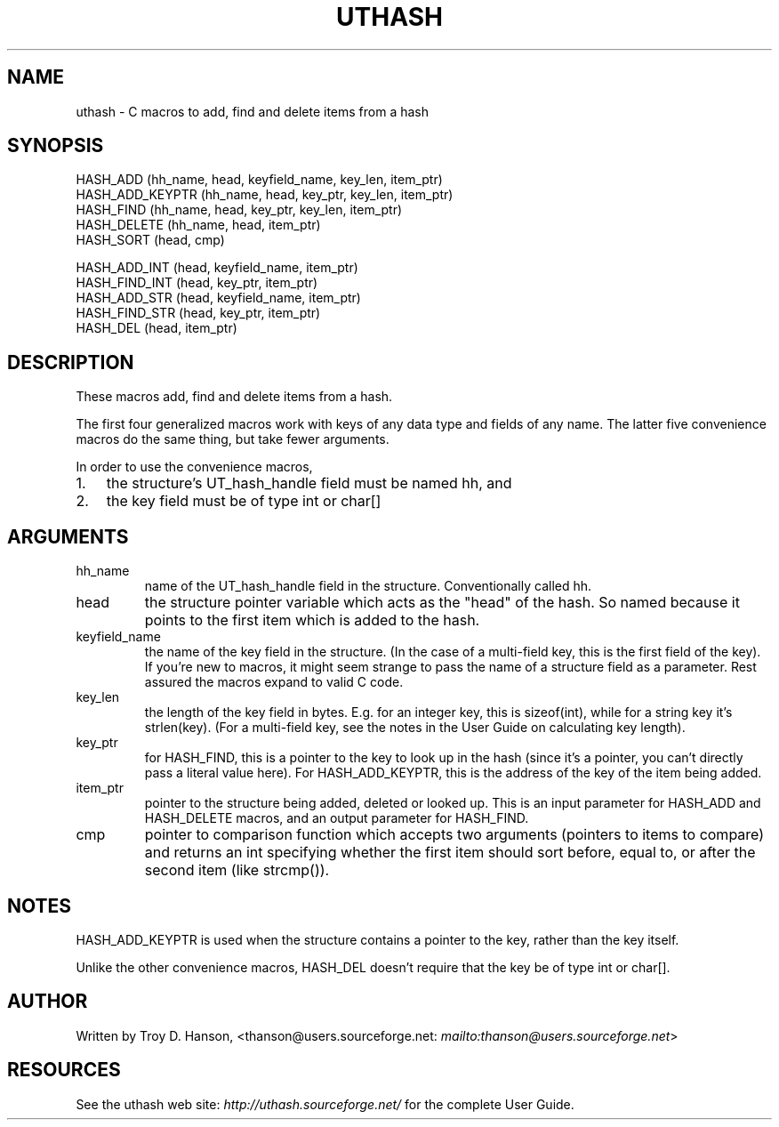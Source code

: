 .\"Generated by db2man.xsl. Don't modify this, modify the source.
.de Sh \" Subsection
.br
.if t .Sp
.ne 5
.PP
\fB\\$1\fR
.PP
..
.de Sp \" Vertical space (when we can't use .PP)
.if t .sp .5v
.if n .sp
..
.de Ip \" List item
.br
.ie \\n(.$>=3 .ne \\$3
.el .ne 3
.IP "\\$1" \\$2
..
.TH "UTHASH" 3 "" "" ""
.SH NAME
uthash \- C macros to add, find and delete items from a hash
.SH "SYNOPSIS"

.nf
HASH_ADD        (hh_name, head, keyfield_name, key_len, item_ptr)
HASH_ADD_KEYPTR (hh_name, head, key_ptr, key_len, item_ptr)
HASH_FIND       (hh_name, head, key_ptr, key_len, item_ptr)
HASH_DELETE     (hh_name, head, item_ptr)
HASH_SORT       (head, cmp)
.fi

.nf
HASH_ADD_INT    (head, keyfield_name, item_ptr)
HASH_FIND_INT   (head, key_ptr, item_ptr)
HASH_ADD_STR    (head, keyfield_name, item_ptr)
HASH_FIND_STR   (head, key_ptr, item_ptr)
HASH_DEL        (head, item_ptr)
.fi

.SH "DESCRIPTION"


These macros add, find and delete items from a hash\&.


The first four generalized macros work with keys of any data type and fields of any name\&. The latter five convenience macros do the same thing, but take fewer arguments\&.


In order to use the convenience macros,

.TP 3
1.
the structure's UT_hash_handle field must be named hh, and
.TP
2.
the key field must be of type int or char[] 
.LP

.SH "ARGUMENTS"

.TP
hh_name
name of the UT_hash_handle field in the structure\&. Conventionally called hh\&.

.TP
head
the structure pointer variable which acts as the "head" of the hash\&. So named because it points to the first item which is added to the hash\&.

.TP
keyfield_name
the name of the key field in the structure\&. (In the case of a multi\-field key, this is the first field of the key)\&. If you're new to macros, it might seem strange to pass the name of a structure field as a parameter\&. Rest assured the macros expand to valid C code\&.

.TP
key_len
the length of the key field in bytes\&. E\&.g\&. for an integer key, this is sizeof(int), while for a string key it's strlen(key)\&. (For a multi\-field key, see the notes in the User Guide on calculating key length)\&.

.TP
key_ptr
for HASH_FIND, this is a pointer to the key to look up in the hash (since it's a pointer, you can't directly pass a literal value here)\&. For HASH_ADD_KEYPTR, this is the address of the key of the item being added\&.

.TP
item_ptr
pointer to the structure being added, deleted or looked up\&. This is an input parameter for HASH_ADD and HASH_DELETE macros, and an output parameter for HASH_FIND\&.

.TP
cmp
pointer to comparison function which accepts two arguments (pointers to items to compare) and returns an int specifying whether the first item should sort before, equal to, or after the second item (like strcmp())\&.

.SH "NOTES"


HASH_ADD_KEYPTR is used when the structure contains a pointer to the key, rather than the key itself\&.


Unlike the other convenience macros, HASH_DEL doesn't require that the key be of type int or char[]\&.

.SH "AUTHOR"


Written by Troy D\&. Hanson, <thanson@users\&.sourceforge\&.net: \fImailto:thanson@users.sourceforge.net\fR>

.SH "RESOURCES"


See the uthash web site: \fIhttp://uthash.sourceforge.net/\fR for the complete User Guide\&.

